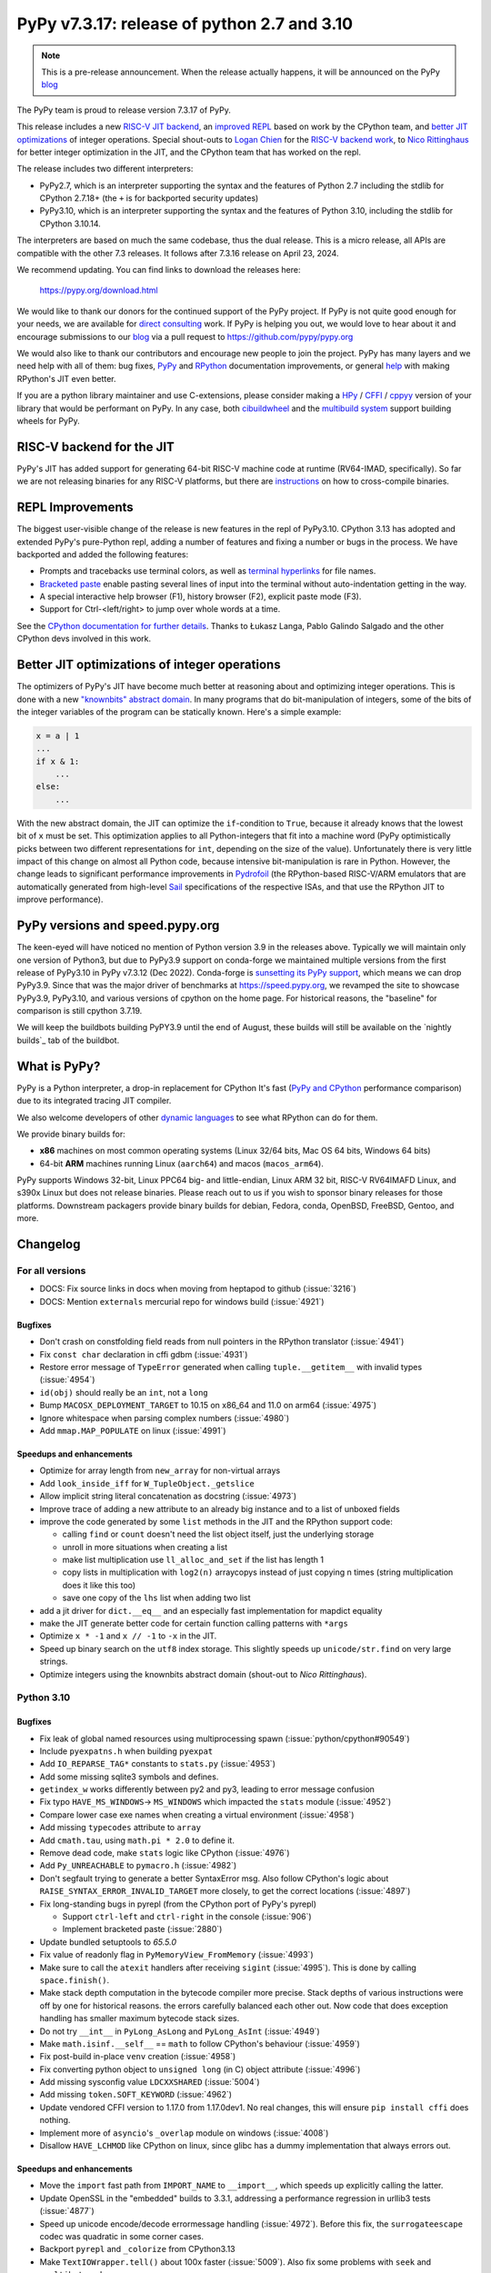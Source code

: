 ============================================
PyPy v7.3.17: release of python 2.7 and 3.10
============================================

..
     updated to 99f9477d38ac9b3758014a7

.. note::
    This is a pre-release announcement. When the release actually happens, it
    will be announced on the PyPy blog_

The PyPy team is proud to release version 7.3.17 of PyPy.

This release includes a new `RISC-V JIT backend`_, an `improved REPL`_ based on
work by the CPython team, and `better JIT optimizations`_ of integer
operations. Special shout-outs to `Logan Chien`_ for the `RISC-V backend
work`_, to `Nico Rittinghaus`_ for better integer optimization in the JIT, and
the CPython team that has worked on the repl.

The release includes two different interpreters:

- PyPy2.7, which is an interpreter supporting the syntax and the features of
  Python 2.7 including the stdlib for CPython 2.7.18+ (the ``+`` is for
  backported security updates)

- PyPy3.10, which is an interpreter supporting the syntax and the features of
  Python 3.10, including the stdlib for CPython 3.10.14.

The interpreters are based on much the same codebase, thus the dual
release. This is a micro release, all APIs are compatible with the other 7.3
releases. It follows after 7.3.16 release on April 23, 2024. 

We recommend updating. You can find links to download the releases here:

    https://pypy.org/download.html

We would like to thank our donors for the continued support of the PyPy
project. If PyPy is not quite good enough for your needs, we are available for
`direct consulting`_ work. If PyPy is helping you out, we would love to hear
about it and encourage submissions to our blog_ via a pull request
to https://github.com/pypy/pypy.org

We would also like to thank our contributors and encourage new people to join
the project. PyPy has many layers and we need help with all of them: bug fixes,
`PyPy`_ and `RPython`_ documentation improvements, or general `help`_ with
making RPython's JIT even better.

If you are a python library maintainer and use C-extensions, please consider
making a HPy_ / CFFI_ / cppyy_ version of your library that would be performant
on PyPy. In any case, both `cibuildwheel`_ and the `multibuild system`_ support
building wheels for PyPy.

.. _`PyPy`: index.html
.. _`RPython`: https://rpython.readthedocs.org
.. _`help`: project-ideas.html
.. _CFFI: https://cffi.readthedocs.io
.. _cppyy: https://cppyy.readthedocs.io
.. _`multibuild system`: https://github.com/matthew-brett/multibuild
.. _`cibuildwheel`: https://github.com/joerick/cibuildwheel
.. _blog: https://pypy.org/blog
.. _HPy: https://hpyproject.org/
.. _direct consulting: https://www.pypy.org/pypy-sponsors.html
.. _`RISC-V backend work`: https://github.com/pypy/pypy/pull/5002


.. _`RISC-V JIT backend`:

RISC-V backend for the JIT
===========================

PyPy's JIT has added support for generating 64-bit RISC-V machine code at
runtime (RV64-IMAD, specifically). So far we are not releasing binaries for any
RISC-V platforms, but there are instructions_ on how to cross-compile binaries.

.. _instructions: https://rpython.readthedocs.io/en/latest/riscv.html


.. _`improved REPL`:

REPL Improvements
==================

The biggest user-visible change of the release is new features in the repl of
PyPy3.10. CPython 3.13 has adopted and extended PyPy's pure-Python repl, adding
a number of features and fixing a number or bugs in the process. We have
backported and added the following features:

- Prompts and tracebacks use terminal colors, as well as `terminal hyperlinks`_
  for file names.
- `Bracketed paste`_ enable pasting several lines of input into the terminal
  without auto-indentation getting in the way.
- A special interactive help browser (F1), history browser (F2), explicit paste
  mode (F3).
- Support for Ctrl-<left/right> to jump over whole words at a time.

See the `CPython documentation for further details`_. Thanks to Łukasz Langa,
Pablo Galindo Salgado and the other CPython devs involved in this work.

.. _`terminal hyperlinks`: https://gist.github.com/egmontkob/eb114294efbcd5adb1944c9f3cb5feda
.. _`Bracketed paste`: https://en.wikipedia.org/wiki/Bracketed-paste
.. _`CPython documentation for further details`: https://docs.python.org/3.13/whatsnew/3.13.html#a-better-interactive-interpreter


.. _`better JIT optimizations`:

Better JIT optimizations of integer operations
==============================================

The optimizers of PyPy's JIT have become much better at reasoning about and
optimizing integer operations. This is done with a new `"knownbits" abstract
domain`_. In many programs that do bit-manipulation of integers, some of the
bits of the integer variables of the program can be statically known. Here's a
simple example:

.. _`"knownbits" abstract domain`: https://pypy.org/posts/2024/08/toy-knownbits.html

.. code:: python

    x = a | 1
    ...
    if x & 1:
        ...
    else:
        ...

With the new abstract domain, the JIT can optimize the ``if``-condition to
``True``, because it already knows that the lowest bit of ``x`` must be set.
This optimization applies to all Python-integers that fit into a machine word
(PyPy optimistically picks between two different representations for ``int``,
depending on the size of the value). Unfortunately there is very little impact
of this change on almost all Python code, because intensive bit-manipulation is
rare in Python. However, the change leads to significant performance
improvements in `Pydrofoil`_ (the RPython-based RISC-V/ARM emulators that are
automatically generated from high-level Sail_ specifications of the respective
ISAs, and that use the RPython JIT to improve performance).

.. _`Pydrofoil`: https://docs.pydrofoil.org/en/latest/
.. _Sail: https://github.com/rems-project/sail/

PyPy versions and speed.pypy.org
================================

The keen-eyed will have noticed no mention of Python version 3.9 in the
releases above. Typically we will maintain only one version of Python3, but due
to PyPy3.9 support on conda-forge we maintained multiple versions from the
first release of PyPy3.10 in PyPy v7.3.12 (Dec 2022). Conda-forge is
`sunsetting its PyPy support`_, which means we can drop PyPy3.9. Since that was
the major driver of benchmarks at https://speed.pypy.org, we revamped the site
to showcase PyPy3.9, PyPy3.10, and various versions of cpython on the home
page. For historical reasons, the "baseline" for comparison is still cpython
3.7.19.

We will keep the buildbots building PyPY3.9 until the end of August, these
builds will still be available on the `nightly builds`_ tab of the buildbot.

.. _`sunsetting its PyPy support`: https://pypy.org/posts/2024/08/conda-forge-proposes-dropping-support-for-pypy.html
.. _`nightly builds: https://buildbot.pypy.org/nightly/

What is PyPy?
=============

PyPy is a Python interpreter, a drop-in replacement for CPython
It's fast (`PyPy and CPython`_ performance
comparison) due to its integrated tracing JIT compiler.

We also welcome developers of other `dynamic languages`_ to see what RPython
can do for them.

We provide binary builds for:

* **x86** machines on most common operating systems
  (Linux 32/64 bits, Mac OS 64 bits, Windows 64 bits)

* 64-bit **ARM** machines running Linux (``aarch64``) and macos (``macos_arm64``).

PyPy supports Windows 32-bit, Linux PPC64 big- and little-endian, Linux ARM
32 bit, RISC-V RV64IMAFD Linux, and s390x Linux but does not release binaries.
Please reach out to us if you wish to sponsor binary releases for those
platforms. Downstream packagers provide binary builds for debian, Fedora,
conda, OpenBSD, FreeBSD, Gentoo, and more.

.. _`PyPy and CPython`: https://speed.pypy.org
.. _`dynamic languages`: https://rpython.readthedocs.io/en/latest/examples.html

Changelog
=========

For all versions
----------------

- DOCS: Fix source links in docs when moving from heptapod to github (:issue:`3216`)
- DOCS: Mention ``externals`` mercurial repo for windows build (:issue:`4921`)

Bugfixes
~~~~~~~~

- Don't crash on constfolding field reads from null pointers in the RPython
  translator (:issue:`4941`)
- Fix ``const char`` declaration in cffi gdbm (:issue:`4931`)
- Restore error message of ``TypeError`` generated when calling
  ``tuple.__getitem__`` with invalid types (:issue:`4954`)
- ``id(obj)`` should really be an ``int``, not a ``long``
- Bump ``MACOSX_DEPLOYMENT_TARGET`` to 10.15 on x86_64 and 11.0 on arm64
  (:issue:`4975`)
- Ignore whitespace when parsing complex numbers (:issue:`4980`)
- Add ``mmap.MAP_POPULATE`` on linux (:issue:`4991`)

Speedups and enhancements
~~~~~~~~~~~~~~~~~~~~~~~~~

- Optimize for array length from ``new_array`` for non-virtual arrays 
- Add ``look_inside_iff`` for ``W_TupleObject._getslice``
- Allow implicit string literal concatenation as docstring (:issue:`4973`)
- Improve trace of adding a new attribute to an already big instance and to a
  list of unboxed fields
- improve the code generated by some ``list`` methods in the JIT and the
  RPython support code:
    
  - calling ``find`` or ``count`` doesn't need the list object itself, just the
    underlying storage
  - unroll in more situations when creating a list
  - make list multiplication use ``ll_alloc_and_set`` if the list has length 1
  - copy lists in multiplication with ``log2(n)`` arraycopys instead of just
    copying n times (string multiplication does it like this too)
  - save one copy of the ``lhs`` list when adding two list

- add a jit driver for ``dict.__eq__`` and an especially fast implementation
  for mapdict equality
- make the JIT generate better code for certain function calling patterns with ``*args``
- Optimize ``x * -1`` and ``x // -1`` to ``-x`` in the JIT.
- Speed up binary search on the ``utf8`` index storage. This slightly speeds up
  ``unicode/str.find`` on very large strings.
- Optimize integers using the knownbits abstract domain (shout-out to `Nico Rittinghaus`).


.. _`Nico Rittinghaus`: https://github.com/nirit100
.. _`Logan Chien`: https://github.com/loganchien

Python 3.10
-----------

Bugfixes
~~~~~~~~

- Fix leak of global named resources using multiprocessing spawn (:issue:`python/cpython#90549`)
- Include ``pyexpatns.h`` when building ``pyexpat``
- Add ``IO_REPARSE_TAG*`` constants to ``stats.py`` (:issue:`4953`)
- Add some missing sqlite3 symbols and defines.
- ``getindex_w`` works differently between py2 and py3, leading to error
  message confusion
- Fix typo ``HAVE_MS_WINDOWS``-> ``MS_WINDOWS`` which impacted the ``stats``
  module (:issue:`4952`)
- Compare lower case exe names when creating a virtual environment (:issue:`4958`)
- Add missing ``typecodes`` attribute to ``array``
- Add ``cmath.tau``, using ``math.pi * 2.0`` to define it.
- Remove dead code, make ``stats`` logic like CPython (:issue:`4976`)
- Add ``Py_UNREACHABLE`` to ``pymacro.h`` (:issue:`4982`)
- Don't segfault trying to generate a better SyntaxError msg. Also follow CPython's
  logic about ``RAISE_SYNTAX_ERROR_INVALID_TARGET`` more closely, to get the
  correct locations (:issue:`4897`)
- Fix long-standing bugs in pyrepl (from the CPython port of PyPy's pyrepl)

  - Support ``ctrl-left`` and ``ctrl-right`` in the console (:issue:`906`)
  - Implement bracketed paste (:issue:`2880`)
- Update bundled setuptools to `65.5.0`
- Fix value of readonly flag in ``PyMemoryView_FromMemory`` (:issue:`4993`)
- Make sure to call the ``atexit`` handlers after receiving ``sigint``
  (:issue:`4995`). This is done by calling ``space.finish()``.
- Make stack depth computation in the bytecode compiler more precise. Stack
  depths of various instructions were off by one for historical reasons. the
  errors carefully balanced each other out. Now code that does exception
  handling has smaller maximum bytecode stack sizes.
- Do not try ``__int__`` in ``PyLong_AsLong`` and ``PyLong_AsInt`` (:issue:`4949`)
- Make ``math.isinf.__self__`` == ``math`` to follow CPython's behaviour (:issue:`4959`)
- Fix post-build in-place ``venv`` creation (:issue:`4958`)
- Fix converting python object to ``unsigned long`` (in C) object attribute
  (:issue:`4996`)
- Add missing sysconfig value ``LDCXXSHARED`` (:issue:`5004`)
- Add missing ``token.SOFT_KEYWORD`` (:issue:`4962`)
- Update vendored CFFI version to 1.17.0 from 1.17.0dev1. No real changes, this
  will ensure ``pip install cffi`` does nothing.
- Implement more of ``asyncio``'s ``_overlap`` module on windows (:issue:`4008`)
- Disallow ``HAVE_LCHMOD`` like CPython on linux, since glibc has a dummy
  implementation that always errors out.


Speedups and enhancements
~~~~~~~~~~~~~~~~~~~~~~~~~
- Move the ``import`` fast path from ``IMPORT_NAME`` to ``__import__``, which
  speeds up explicitly calling the latter.
- Update OpenSSL in the "embedded" builds to 3.3.1, addressing a performance
  regression in urllib3 tests (:issue:`4877`)
- Speed up unicode encode/decode errormessage handling (:issue:`4972`). Before
  this fix, the ``surrogateescape`` codec was quadratic in some corner cases.
- Backport ``pyrepl`` and ``_colorize`` from CPython3.13
- Make ``TextIOWrapper.tell()`` about 100x faster (:issue:`5009`). Also fix
  some problems with ``seek`` and ``_multibytecodecs``.

.. _bpo-29334: https://github.com/python/cpython/issues/73520
